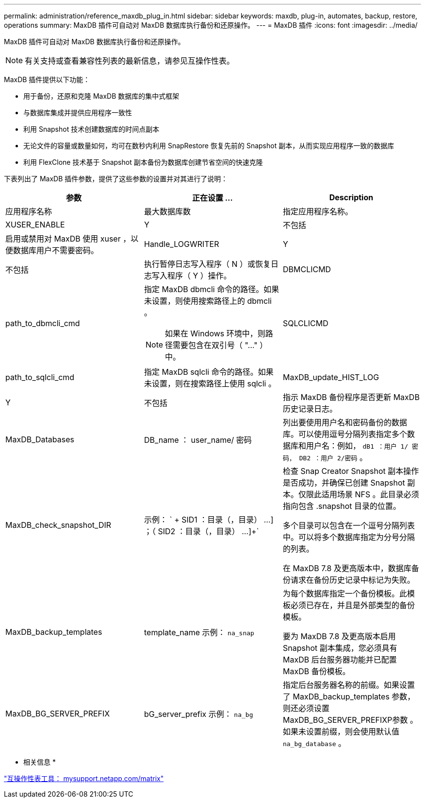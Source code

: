 ---
permalink: administration/reference_maxdb_plug_in.html 
sidebar: sidebar 
keywords: maxdb, plug-in, automates, backup, restore, operations 
summary: MaxDB 插件可自动对 MaxDB 数据库执行备份和还原操作。 
---
= MaxDB 插件
:icons: font
:imagesdir: ../media/


[role="lead"]
MaxDB 插件可自动对 MaxDB 数据库执行备份和还原操作。


NOTE: 有关支持或查看兼容性列表的最新信息，请参见互操作性表。

MaxDB 插件提供以下功能：

* 用于备份，还原和克隆 MaxDB 数据库的集中式框架
* 与数据库集成并提供应用程序一致性
* 利用 Snapshot 技术创建数据库的时间点副本
* 无论文件的容量或数量如何，均可在数秒内利用 SnapRestore 恢复先前的 Snapshot 副本，从而实现应用程序一致的数据库
* 利用 FlexClone 技术基于 Snapshot 副本备份为数据库创建节省空间的快速克隆


下表列出了 MaxDB 插件参数，提供了这些参数的设置并对其进行了说明：

|===
| 参数 | 正在设置 ... | Description 


 a| 
应用程序名称
 a| 
最大数据库数
 a| 
指定应用程序名称。



 a| 
XUSER_ENABLE
 a| 
Y
| 不包括 


 a| 
启用或禁用对 MaxDB 使用 xuser ，以便数据库用户不需要密码。
 a| 
Handle_LOGWRITER
 a| 
Y



| 不包括  a| 
执行暂停日志写入程序（ N ）或恢复日志写入程序（ Y ）操作。
 a| 
DBMCLICMD



 a| 
path_to_dbmcli_cmd
 a| 
指定 MaxDB dbmcli 命令的路径。如果未设置，则使用搜索路径上的 dbmcli 。


NOTE: 如果在 Windows 环境中，则路径需要包含在双引号（ "..." ）中。
 a| 
SQLCLICMD



 a| 
path_to_sqlcli_cmd
 a| 
指定 MaxDB sqlcli 命令的路径。如果未设置，则在搜索路径上使用 sqlcli 。
 a| 
MaxDB_update_HIST_LOG



 a| 
Y
| 不包括  a| 
指示 MaxDB 备份程序是否更新 MaxDB 历史记录日志。



 a| 
MaxDB_Databases
 a| 
DB_name ： user_name/ 密码
 a| 
列出要使用用户名和密码备份的数据库。可以使用逗号分隔列表指定多个数据库和用户名：例如， `dB1 ：用户 1/ 密码， DB2 ：用户 2/密码` 。



 a| 
MaxDB_check_snapshot_DIR
 a| 
示例： ` + SID1 ：目录（，目录） ...] ；（ SID2 ：目录（，目录） ...]+`
 a| 
检查 Snap Creator Snapshot 副本操作是否成功，并确保已创建 Snapshot 副本。仅限此适用场景 NFS 。此目录必须指向包含 .snapshot 目录的位置。

多个目录可以包含在一个逗号分隔列表中。可以将多个数据库指定为分号分隔的列表。

在 MaxDB 7.8 及更高版本中，数据库备份请求在备份历史记录中标记为失败。



 a| 
MaxDB_backup_templates
 a| 
template_name 示例： `na_snap`
 a| 
为每个数据库指定一个备份模板。此模板必须已存在，并且是外部类型的备份模板。

要为 MaxDB 7.8 及更高版本启用 Snapshot 副本集成，您必须具有 MaxDB 后台服务器功能并已配置 MaxDB 备份模板。



 a| 
MaxDB_BG_SERVER_PREFIX
 a| 
bG_server_prefix 示例： `na_bg`
 a| 
指定后台服务器名称的前缀。如果设置了 MaxDB_backup_templates 参数，则还必须设置 MaxDB_BG_SERVER_PREFIXP参数 。如果未设置前缀，则会使用默认值 `na_bg_database` 。

|===
* 相关信息 *

http://mysupport.netapp.com/matrix["互操作性表工具： mysupport.netapp.com/matrix"]
